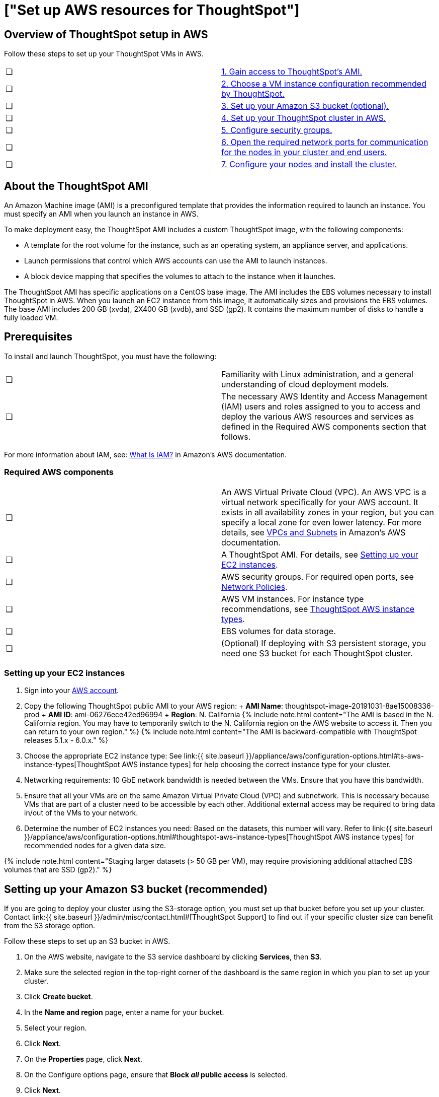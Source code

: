 = ["Set up AWS resources for ThoughtSpot"]
:last_updated: 12/17/2019
:permalink: /:collection/:path.html
:sidebar: mydoc_sidebar
:summary: After you determine your configuration options, you must set up your virtual machines (VMs) in AWS using a ThoughtSpot Amazon Machine Image (AMI).

[#aws-overview]
== Overview of ThoughtSpot setup in AWS

Follow these steps to set up your ThoughtSpot VMs in AWS.

[cols=2*]
|===
| &#10063;
| link:launch-an-instance#ec2-setup[1.
Gain access to ThoughtSpot's AMI.]

| &#10063;
| link:launch-an-instance#ec2-setup[2.
Choose a VM instance configuration recommended by ThoughtSpot.]

| &#10063;
| link:launch-an-instance#s3-bucket-setup[3.
Set up your Amazon S3 bucket (optional).]

| &#10063;
| link:launch-an-instance#aws-ts-setup-cluster[4.
Set up your ThoughtSpot cluster in AWS.]

| &#10063;
| link:launch-an-instance#security-groups[5.
Configure security groups.]

| &#10063;
| link:launch-an-instance#network-ports[6.
Open the required network ports for communication for the nodes in your cluster and end users.]

| &#10063;
| link:launch-an-instance#install-cluster[7.
Configure your nodes and install the cluster.]
|===

[#prerequisites]
== About the ThoughtSpot AMI

An Amazon Machine image (AMI) is a preconfigured template that provides the information required to launch an instance.
You must specify an AMI when you launch an instance in AWS.

To make deployment easy, the ThoughtSpot AMI includes a custom ThoughtSpot image, with the following components:

* A template for the root volume for the instance, such as an operating system, an appliance server, and applications.
* Launch permissions that control which AWS accounts can use the AMI to launch instances.
* A block device mapping that specifies the volumes to attach to the instance when it launches.

The ThoughtSpot AMI has specific applications on a CentOS base image.
The AMI includes the EBS volumes necessary to install ThoughtSpot in AWS.
When you launch an EC2 instance from this image, it automatically sizes and provisions the EBS volumes.
The base AMI includes 200 GB (xvda), 2X400 GB (xvdb), and SSD (gp2).
It contains the maximum number of disks to handle a fully loaded VM.

[#prerequisites]
== Prerequisites

To install and launch ThoughtSpot, you must have the following:

[cols=2*]
|===
| &#10063;
| Familiarity with Linux administration, and a general understanding of cloud deployment models.

| &#10063;
| The necessary AWS Identity and Access Management (IAM) users and roles assigned to you to access and deploy the various AWS resources and services as defined in the Required AWS components section that follows.
|===

For more information about IAM, see: https://docs.aws.amazon.com/IAM/latest/UserGuide/introduction.html[What Is IAM?] in Amazon's AWS documentation.

[#aws-required]
=== Required AWS components

[cols=2*]
|===
| &#10063;
| An AWS Virtual Private Cloud (VPC).
An AWS VPC is a virtual network specifically for your AWS account.
It exists in all availability zones in your region, but you can specify a local zone for even lower latency.
For more details, see https://docs.aws.amazon.com/vpc/latest/userguide/VPC_Subnets.html[VPCs and Subnets] in Amazon's AWS documentation.

| &#10063;
| A ThoughtSpot AMI.
For details, see link:launch-an-instance#ec2-setup[Setting up your EC2 instances].

| &#10063;
| AWS security groups.
For required open ports, see link:/appliance/firewall-ports.html[Network Policies].

| &#10063;
| AWS VM instances.
For instance type recommendations, see link:/appliance/aws/configuration-options.html#ts-aws-instance-types[ThoughtSpot AWS instance types].

| &#10063;
| EBS volumes for data storage.

| &#10063;
| (Optional) If deploying with S3 persistent storage, you need one S3 bucket for each ThoughtSpot cluster.
|===

[#ec2-setup]
=== Setting up your EC2 instances

. Sign into your https://console.aws.amazon.com/console/home[AWS account].
. Copy the following ThoughtSpot public AMI to your AWS region: + *AMI Name*: thoughtspot-image-20191031-8ae15008336-prod + *AMI ID*: ami-06276ece42ed96994 + *Region*: N.
California  {% include note.html content="The AMI is based in the N.
California region.
You may have to temporarily switch to the N.
California region on the AWS website to access it.
Then you can return to your own region." %}  {% include note.html content="The AMI is backward-compatible with ThoughtSpot releases 5.1.x - 6.0.x." %}
. Choose the appropriate EC2 instance type: See link:{{ site.baseurl }}/appliance/aws/configuration-options.html#ts-aws-instance-types[ThoughtSpot AWS instance types] for help choosing the correct instance type for your cluster.
. Networking requirements: 10 GbE network bandwidth is needed between the VMs.
Ensure that you have this bandwidth.
. Ensure that all your VMs are on the same Amazon Virtual Private Cloud (VPC) and subnetwork.
This is necessary because VMs that are part of a cluster need to be accessible by each other.
Additional external access may be required to bring data in/out of the VMs to your network.
. Determine the number of EC2 instances you need: Based on the datasets, this number will vary.
Refer to link:{{ site.baseurl }}/appliance/aws/configuration-options.html#thoughtspot-aws-instance-types[ThoughtSpot AWS instance types] for recommended nodes for a given data size.

{% include note.html content="Staging larger datasets (> 50 GB per VM), may require provisioning additional attached EBS volumes that are SSD (gp2)." %}

[#s3-bucket-setup]
== Setting up your Amazon S3 bucket (recommended)

If you are going to deploy your cluster using the S3-storage option, you must set up that bucket before you set up your cluster.
Contact link:{{ site.baseurl }}/admin/misc/contact.html#[ThoughtSpot Support] to find out if your specific cluster size can benefit from the S3 storage option.

Follow these steps to set up an S3 bucket in AWS.

. On the AWS website, navigate to the S3 service dashboard by clicking *Services*, then *S3*.
. Make sure the selected region in the top-right corner of the dashboard is the same region in which you plan to set up your cluster.
. Click *Create bucket*.
. In the *Name and region* page, enter a name for your bucket.
. Select your region.
. Click *Next*.
. On the *Properties* page, click *Next*.
. On the Configure options page, ensure that *Block _all_ public access* is selected.
. Click *Next*.
. On the Set permissions page, click *Create bucket*.

[#encrypt]
== Encrypting your data at rest

ThoughtSpot makes use of EBS for the data volumes to store persistent data (in the EBS deployment model) and the boot volume (in the EBS and S3 deployment models).
ThoughtSpot recommends that you encrypt your data volumes prior to setting up your ThoughtSpot cluster.
If you are using the S3 persistent storage model, you can encrypt the S3 buckets using SSE-S3 or AWS KMS.

For more information on encryption supported with AWS:

* For EBS, see https://docs.aws.amazon.com/AWSEC2/latest/UserGuide/EBSEncryption.html[Amazon EBS Encryption] in Amazon's AWS documentation.
* For S3, see https://docs.aws.amazon.com/AmazonS3/latest/dev/bucket-encryption.html[Amazon S3 Default Encryption for S3 Buckets] in Amazon's AWS documentation.

[#aws-ts-setup-cluster]
== Setting up your ThoughtSpot cluster

To set up a ThoughtSpot cluster in AWS, follow these steps:

. On the AWS website, navigate to the EC2 service dashboard by clicking *Services*, then *EC2*.
+
image::{{ site.baseurl }}/images/navigate_to_ec2_dashboard.png[]

. Make sure your selected region is correct in the top-right corner of the dashboard.
If not, select your region.
Let ThoughtSpot support know if you change your region.
. Start the process of launching a VM by clicking *Launch Instance*.
+
image::{{ site.baseurl }}/images/launch_instance.png[]

. Click the *My AMIs* tab and search *ThoughtSpot* to find the ThoughtSpot AMI.
. Click *Select*.
. On the *Choose an Instance Type* page, select a ThoughtSpot-supported instance type.
(See link:{{ site.baseurl }}/appliance/aws/configuration-options.html#thoughtspot-aws-instance-types[ThoughtSpot AWS instance types].)
. Click *Next: Configure Instance Details*.
. Configure the instances by choosing the number of EC2 instances you need.
The instances must be on the same VPC and subnetwork.
ThoughtSpot sets up the instances to be in the same ThoughtSpot cluster.
+
*S3 storage setting*: If you are going to use the S3 storage option, ThoughtSpot recommends that you restrict access to a specific S3 bucket.
Create a new IAM role that provides access to the specific bucket, and select it.
For details on that, click *Create new IAM role*.

. Click *Next: Add Storage*.
Add the required storage based on your instance type (either EBS volumes or S3), and the amount of data you are deploying.
For specific storage requirements, refer to link:{{ site.baseurl }}/appliance/aws/configuration-options.html#thoughtspot-aws-instance-types[ThoughtSpot AWS instance types].
. When you are done modifying the storage size, click *Next: Add Tags*.
. Set a name for tagging your instances.
This tag allows you to identify your instance more easily.

[#security-groups]
== Configure security groups

. Click *Next: Configure Security Group*.
. Select an existing security group to attach new security groups to so that it meets the security requirements for ThoughtSpot.
+
{{site.data.alerts.tip}} *Security setting for ThoughtSpot*<ul><li>The VMs need intragroup security, i.e.
every VM in a cluster must be accessible from one another.
For easier configuration, ThoughtSpot recommends that you enable full access between VMs in a cluster.</li> <li>Additionally, more ports must be opened on the VM to provide data staging capabilities to your network.
Check https://docs.thoughtspot.com/5.2/appliance/firewall-ports.html[Network policies] to determine the minimum required ports you must open for your ThoughtSpot appliance.</li></ul> {{site.data.alerts.end}}

. Click *Review and Launch*.
. After you have reviewed your instance launch details, click *Launch*.
. Choose a key pair.
A key pair consists of a public and private key used to encrypt and decrypt login information.
If you don't have a key pair, you must create one.
Without a key pair, you cannot SSH into the AWS instance later on.
. Click *Launch Instances*.
Wait a few minutes for it to fully start up.
After it starts, it appears on the EC2 console.

== Prepare the VMs

Before installing a ThoughtSpot cluster, an administrator must link:{{ site.baseurl }}/appliance/aws/aws-prepare-vms.html[prepare the VMs.]
